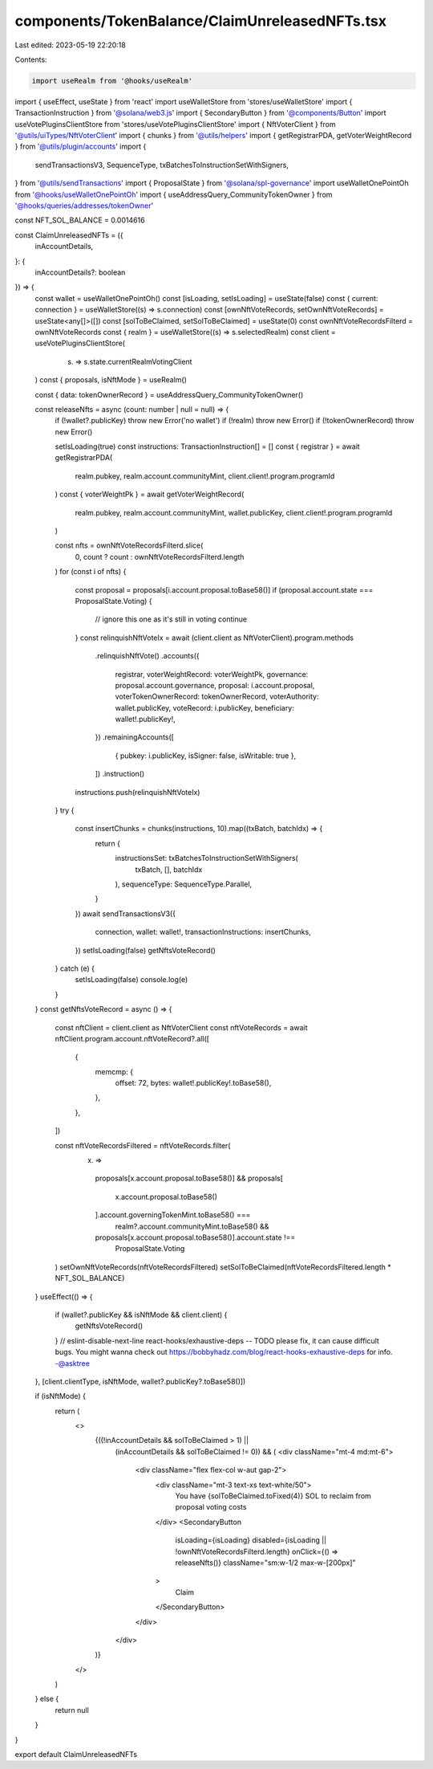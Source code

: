 components/TokenBalance/ClaimUnreleasedNFTs.tsx
===============================================

Last edited: 2023-05-19 22:20:18

Contents:

.. code-block:: tsx

    import useRealm from '@hooks/useRealm'
import { useEffect, useState } from 'react'
import useWalletStore from 'stores/useWalletStore'
import { TransactionInstruction } from '@solana/web3.js'
import { SecondaryButton } from '@components/Button'
import useVotePluginsClientStore from 'stores/useVotePluginsClientStore'
import { NftVoterClient } from '@utils/uiTypes/NftVoterClient'
import { chunks } from '@utils/helpers'
import { getRegistrarPDA, getVoterWeightRecord } from '@utils/plugin/accounts'
import {
  sendTransactionsV3,
  SequenceType,
  txBatchesToInstructionSetWithSigners,
} from '@utils/sendTransactions'
import { ProposalState } from '@solana/spl-governance'
import useWalletOnePointOh from '@hooks/useWalletOnePointOh'
import { useAddressQuery_CommunityTokenOwner } from '@hooks/queries/addresses/tokenOwner'

const NFT_SOL_BALANCE = 0.0014616

const ClaimUnreleasedNFTs = ({
  inAccountDetails,
}: {
  inAccountDetails?: boolean
}) => {
  const wallet = useWalletOnePointOh()
  const [isLoading, setIsLoading] = useState(false)
  const { current: connection } = useWalletStore((s) => s.connection)
  const [ownNftVoteRecords, setOwnNftVoteRecords] = useState<any[]>([])
  const [solToBeClaimed, setSolToBeClaimed] = useState(0)
  const ownNftVoteRecordsFilterd = ownNftVoteRecords
  const { realm } = useWalletStore((s) => s.selectedRealm)
  const client = useVotePluginsClientStore(
    (s) => s.state.currentRealmVotingClient
  )
  const { proposals, isNftMode } = useRealm()

  const { data: tokenOwnerRecord } = useAddressQuery_CommunityTokenOwner()

  const releaseNfts = async (count: number | null = null) => {
    if (!wallet?.publicKey) throw new Error('no wallet')
    if (!realm) throw new Error()
    if (!tokenOwnerRecord) throw new Error()

    setIsLoading(true)
    const instructions: TransactionInstruction[] = []
    const { registrar } = await getRegistrarPDA(
      realm.pubkey,
      realm.account.communityMint,
      client.client!.program.programId
    )
    const { voterWeightPk } = await getVoterWeightRecord(
      realm.pubkey,
      realm.account.communityMint,
      wallet.publicKey,
      client.client!.program.programId
    )

    const nfts = ownNftVoteRecordsFilterd.slice(
      0,
      count ? count : ownNftVoteRecordsFilterd.length
    )
    for (const i of nfts) {
      const proposal = proposals[i.account.proposal.toBase58()]
      if (proposal.account.state === ProposalState.Voting) {
        // ignore this one as it's still in voting
        continue
      }
      const relinquishNftVoteIx = await (client.client as NftVoterClient).program.methods
        .relinquishNftVote()
        .accounts({
          registrar,
          voterWeightRecord: voterWeightPk,
          governance: proposal.account.governance,
          proposal: i.account.proposal,
          voterTokenOwnerRecord: tokenOwnerRecord,
          voterAuthority: wallet.publicKey,
          voteRecord: i.publicKey,
          beneficiary: wallet!.publicKey!,
        })
        .remainingAccounts([
          { pubkey: i.publicKey, isSigner: false, isWritable: true },
        ])
        .instruction()
      instructions.push(relinquishNftVoteIx)
    }
    try {
      const insertChunks = chunks(instructions, 10).map((txBatch, batchIdx) => {
        return {
          instructionsSet: txBatchesToInstructionSetWithSigners(
            txBatch,
            [],
            batchIdx
          ),
          sequenceType: SequenceType.Parallel,
        }
      })
      await sendTransactionsV3({
        connection,
        wallet: wallet!,
        transactionInstructions: insertChunks,
      })
      setIsLoading(false)
      getNftsVoteRecord()
    } catch (e) {
      setIsLoading(false)
      console.log(e)
    }
  }
  const getNftsVoteRecord = async () => {
    const nftClient = client.client as NftVoterClient
    const nftVoteRecords = await nftClient.program.account.nftVoteRecord?.all([
      {
        memcmp: {
          offset: 72,
          bytes: wallet!.publicKey!.toBase58(),
        },
      },
    ])

    const nftVoteRecordsFiltered = nftVoteRecords.filter(
      (x) =>
        proposals[x.account.proposal.toBase58()] &&
        proposals[
          x.account.proposal.toBase58()
        ].account.governingTokenMint.toBase58() ===
          realm?.account.communityMint.toBase58() &&
        proposals[x.account.proposal.toBase58()].account.state !==
          ProposalState.Voting
    )
    setOwnNftVoteRecords(nftVoteRecordsFiltered)
    setSolToBeClaimed(nftVoteRecordsFiltered.length * NFT_SOL_BALANCE)
  }
  useEffect(() => {
    if (wallet?.publicKey && isNftMode && client.client) {
      getNftsVoteRecord()
    }
    // eslint-disable-next-line react-hooks/exhaustive-deps -- TODO please fix, it can cause difficult bugs. You might wanna check out https://bobbyhadz.com/blog/react-hooks-exhaustive-deps for info. -@asktree
  }, [client.clientType, isNftMode, wallet?.publicKey?.toBase58()])

  if (isNftMode) {
    return (
      <>
        {((!inAccountDetails && solToBeClaimed > 1) ||
          (inAccountDetails && solToBeClaimed != 0)) && (
          <div className="mt-4 md:mt-6">
            <div className="flex flex-col w-aut gap-2">
              <div className="mt-3 text-xs text-white/50">
                You have {solToBeClaimed.toFixed(4)} SOL to reclaim from
                proposal voting costs
              </div>
              <SecondaryButton
                isLoading={isLoading}
                disabled={isLoading || !ownNftVoteRecordsFilterd.length}
                onClick={() => releaseNfts()}
                className="sm:w-1/2 max-w-[200px]"
              >
                Claim
              </SecondaryButton>
            </div>
          </div>
        )}
      </>
    )
  } else {
    return null
  }
}

export default ClaimUnreleasedNFTs


